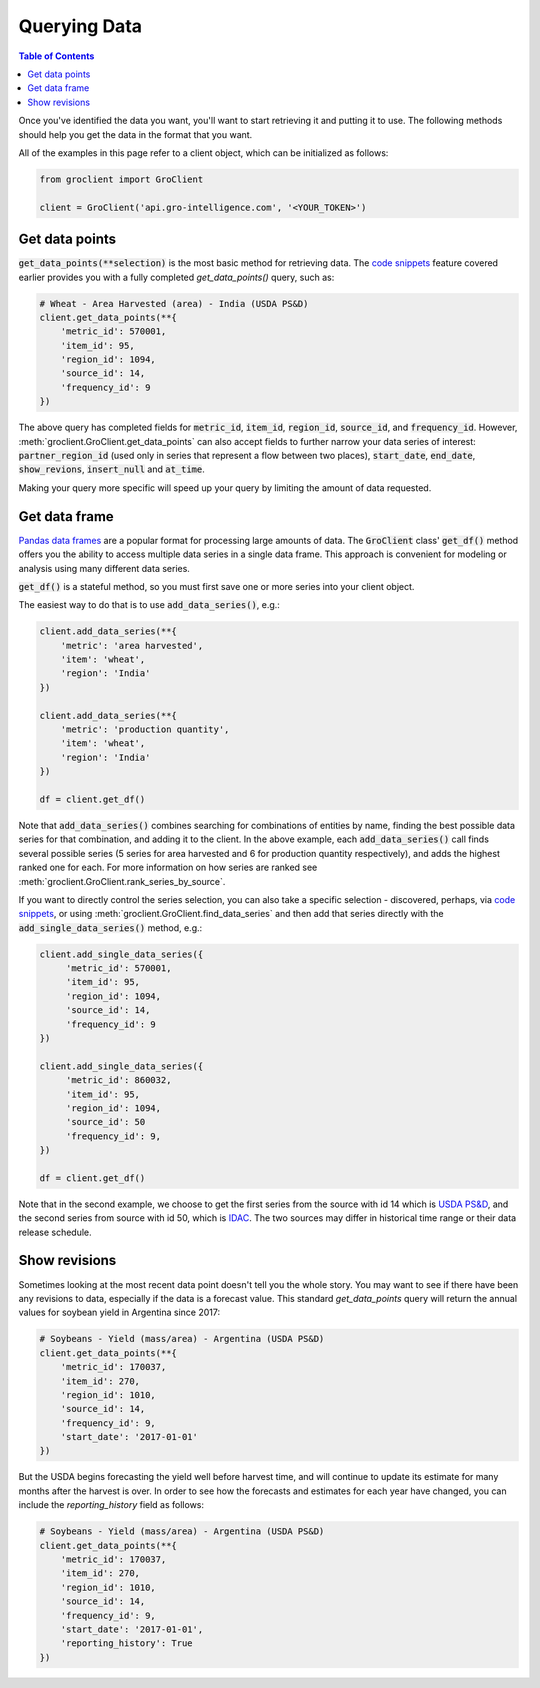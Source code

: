 #############
Querying Data
#############

.. contents:: Table of Contents
  :local:

Once you've identified the data you want, you'll want to start retrieving it and putting it to use. The following methods should help you get the data in the format that you want.

All of the examples in this page refer to a client object, which can
be initialized as follows:

.. code-block:: python

  from groclient import GroClient

  client = GroClient('api.gro-intelligence.com', '<YOUR_TOKEN>')


Get data points
===============

:code:`get_data_points(**selection)` is the most basic method for retrieving data. The `code snippets <./searching-data#code-snippets>`_ feature covered earlier provides you with a fully completed `get_data_points()` query, such as:

.. code-block:: python

  # Wheat - Area Harvested (area) - India (USDA PS&D)
  client.get_data_points(**{
      'metric_id': 570001,
      'item_id': 95,
      'region_id': 1094,
      'source_id': 14,
      'frequency_id': 9
  })

The above query has completed fields for :code:`metric_id`, :code:`item_id`, :code:`region_id`, :code:`source_id`, and :code:`frequency_id`. However, :meth:`groclient.GroClient.get_data_points` can also accept fields to further narrow your data series of interest: :code:`partner_region_id` (used only in series that represent a flow between two places), :code:`start_date`, :code:`end_date`, :code:`show_revions`, :code:`insert_null` and :code:`at_time`.

Making your query more specific will speed up your query by limiting the amount of data requested.

Get data frame
==============

`Pandas data frames <https://pandas.pydata.org/pandas-docs/stable/reference/api/pandas.DataFrame.html>`_ are a popular format for processing large amounts of data. The :code:`GroClient` class' :code:`get_df()` method offers you the ability to access multiple data series in a single data frame. This approach is convenient for modeling or analysis using many different data series.

:code:`get_df()` is a stateful method, so you must first save one or more series into your client object.

The easiest way to do that is to use :code:`add_data_series()`, e.g.:

.. code-block:: python

  client.add_data_series(**{
      'metric': 'area harvested',
      'item': 'wheat',
      'region': 'India'
  })

  client.add_data_series(**{
      'metric': 'production quantity',
      'item': 'wheat',
      'region': 'India'
  })

  df = client.get_df()


Note that :code:`add_data_series()` combines searching for combinations of entities by name, finding the best possible data series for that combination, and adding it to the client. In the above example, each :code:`add_data_series()` call finds several possible series (5 series for area harvested and 6 for production quantity respectively), and adds the highest ranked one for each.  For more information on how series are ranked see :meth:`groclient.GroClient.rank_series_by_source`.

If you want to directly control the series selection, you can also take a specific selection - discovered, perhaps, via `code snippets <./searching-data#code-snippets>`_, or using :meth:`groclient.GroClient.find_data_series` and then add that series directly with the
:code:`add_single_data_series()` method, e.g.:

.. code-block:: python

  client.add_single_data_series({
       'metric_id': 570001,
       'item_id': 95,
       'region_id': 1094,
       'source_id': 14,
       'frequency_id': 9
  })

  client.add_single_data_series({
       'metric_id': 860032,
       'item_id': 95,
       'region_id': 1094,
       'source_id': 50
       'frequency_id': 9,
  })

  df = client.get_df()


Note that in the second example, we choose to get the first series from the source with id 14 which is `USDA PS&D <https://app.gro-intelligence.com/dictionary/sources/14>`_, and the second series from source with id 50, which is `IDAC <https://app.gro-intelligence.com/dictionary/sources/50>`_. The two sources may differ in historical time range or their data release schedule.

Show revisions
==============

Sometimes looking at the most recent data point doesn't tell you the whole story. You may want to see if there have been any revisions to data, especially if the data is a forecast value. This standard `get_data_points` query will return the annual values for soybean yield in Argentina since 2017:

.. code-block:: python

  # Soybeans - Yield (mass/area) - Argentina (USDA PS&D)
  client.get_data_points(**{
      'metric_id': 170037,
      'item_id': 270,
      'region_id': 1010,
      'source_id': 14,
      'frequency_id': 9,
      'start_date': '2017-01-01'
  })


But the USDA begins forecasting the yield well before harvest time, and will continue to update its estimate for many months after the harvest is over. In order to see how the forecasts and estimates for each year have changed, you can include the `reporting_history` field as follows:

.. code-block:: python

  # Soybeans - Yield (mass/area) - Argentina (USDA PS&D)
  client.get_data_points(**{
      'metric_id': 170037,
      'item_id': 270,
      'region_id': 1010,
      'source_id': 14,
      'frequency_id': 9,
      'start_date': '2017-01-01',
      'reporting_history': True
  })
